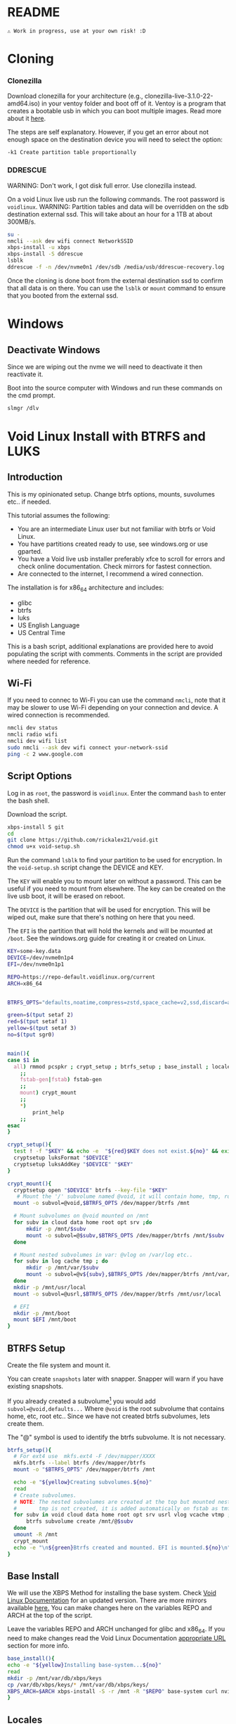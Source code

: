 

* README

#+begin_src text
⚠ Work in progress, use at your own risk! :D
#+end_src

* Cloning

*** Clonezilla

Download clonezilla for your architecture (e.g., clonezilla-live-3.1.0-22-amd64.iso)
in your ventoy folder and boot off of it. Ventoy is a program that creates a bootable
usb in which you can boot multiple images. Read more about it [[https://www.ventoy.net/en/index.html][here]].

The steps are self explanatory. However, if you get an error about not enough space
on the destination device you will need to select the option:

#+begin_src text
-k1 Create partition table proportionally
#+end_src


*** DDRESCUE

WARNING: Don't work, I got disk full error. Use clonezilla instead.

On a void Linux live usb run the following commands. The root password is ~voidlinux~.
WARNING: Partition tables and data will be overridden on the sdb destination external ssd.
This will take about an hour for a 1TB at about 300MB/s.

#+begin_src bash :results output :noeval
su -
nmcli --ask dev wifi connect NetworkSSID
xbps-install -u xbps
xbps-install -S ddrescue
lsblk
ddrescue -f -n /dev/nvme0n1 /dev/sdb /media/usb/ddrescue-recovery.log
#+end_src

Once the cloning is done boot from the external destination ssd to confirm that
all data is on there. You can use the ~lsblk~ or ~mount~ command to ensure that you
booted from the external ssd.

* Windows

** Deactivate Windows

Since we are wiping out the nvme we will need to deactivate it then reactivate it.

Boot into the source computer with Windows and run these commands on the cmd prompt.

#+begin_src bash :results output :noeval
slmgr /dlv
#+end_src

* Void Linux Install with BTRFS and LUKS

** Introduction
This is my opinionated setup. Change btrfs options, mounts, suvolumes etc.. if needed.

This tutorial assumes the following:

+ You are an intermediate Linux user but not familiar with btrfs or Void Linux.
+ You have partitions created ready to use, see windows.org or use gparted.
+ You have a Void live usb installer preferably xfce to scroll for errors and check
  online documentation. Check mirrors for fastest connection.
+ Are connected to the internet, I recommend a wired connection.

The installation is for x86_64 architecture and includes:
+ glibc
+ btrfs
+ luks
+ US English Language
+ US Central Time

This is a bash script, additional explanations are provided here to avoid populating
the script with comments. Comments in the script are provided where needed for reference.

** Wi-Fi

If you need to connec to Wi-Fi you can use the command ~nmcli~, note that it may be
slower to use Wi-Fi depending on your connection and device. A wired connection is recommended.

#+begin_src bash :results output :noeval
nmcli dev status
nmcli radio wifi
nmcli dev wifi list
sudo nmcli --ask dev wifi connect your-network-ssid
ping -c 2 www.google.com
#+end_src

** Script Options
Log in as ~root~, the password is ~voidlinux~. Enter the command ~bash~ to enter the bash
shell.

Download the script.

#+begin_src bash :results output :noeval
xbps-install S git 
cd
git clone https://github.com/rickalex21/void.git
chmod u+x void-setup.sh
#+end_src

Run the command ~lsblk~ to find your partition to be used for encryption. In
the ~void-setup.sh~ script change the DEVICE and KEY.

The ~KEY~ will enable you to mount later on without a password. This can be useful if
you need to mount from elsewhere. The key can be created on the live usb boot, it
will be erased on reboot.

The ~DEVICE~ is the partition that will be used for encryption. This will be wiped out,
make sure that there's nothing on here that you need.

The ~EFI~ is the partition that will hold the kernels and will be mounted at ~/boot~. See
the windows.org guide for creating it or created on Linux.

#+begin_src bash :noeval :tangle void-setup.sh :tangle-mode (identity #o755)
KEY=some-key.data
DEVICE=/dev/nvme0n1p4
EFI=/dev/nvme0n1p1

REPO=https://repo-default.voidlinux.org/current
ARCH=x86_64


BTRFS_OPTS="defaults,noatime,compress=zstd,space_cache=v2,ssd,discard=async"

green=$(tput setaf 2)
red=$(tput setaf 1)
yellow=$(tput setaf 3)
no=$(tput sgr0)


main(){
case $1 in
  all) rmmod pcspkr ; crypt_setup ; btrfs_setup ; base_install ; locales ; chroot_dev
    ;;
    fstab-gen|fstab) fstab-gen
    ;;
    mount) crypt_mount
    ;;
    *)
        print_help
    ;;
esac
}

crypt_setup(){
  test ! -f "$KEY" && echo -e  "${red}$KEY does not exist.${no}" && exit 1
  cryptsetup luksFormat "$DEVICE"
  cryptsetup luksAddKey "$DEVICE" "$KEY"
}

crypt_mount(){
  cryptsetup open "$DEVICE" btrfs --key-file "$KEY"
   # Mount the '/' subvolume named @void, it will contain home, tmp, root...
  mount -o subvol=@void,$BTRFS_OPTS /dev/mapper/btrfs /mnt
  
  # Mount subvolumes on @void mounted on /mnt
  for subv in cloud data home root opt srv ;do
      mkdir -p /mnt/$subv
      mount -o subvol=@$subv,$BTRFS_OPTS /dev/mapper/btrfs /mnt/$subv
  done

  # Mount nested subvolumes in var: @vlog on /var/log etc..
  for subv in log cache tmp ; do
      mkdir -p /mnt/var/$subv
      mount -o subvol=@v${subv},$BTRFS_OPTS /dev/mapper/btrfs /mnt/var/$subv
  done
  mkdir -p /mnt/usr/local
  mount -o subvol=@usrl,$BTRFS_OPTS /dev/mapper/btrfs /mnt/usr/local

  # EFI
  mkdir -p /mnt/boot
  mount $EFI /mnt/boot
}
#+end_src

** BTRFS Setup

Create the file system and mount it.

You can create ~snapshots~ later with snapper. Snapper will warn if you have existing
snapshots.

If you already created a subvolume[fn:subvolume] you would add
~subvol=@void,defaults...~ Where ~@void~ is the root subvolume that contains home, etc,
root etc.. Since we have not created btrfs subvolumes, lets create them.

The "@" symbol is used to identify the btrfs subvolume. It is not necessary.


#+begin_src bash :noeval :tangle void-setup.sh :tangle-mode (identity #o755)
btrfs_setup(){
  # For ext4 use  mkfs.ext4 -F /dev/mapper/XXXX
  mkfs.btrfs --label btrfs /dev/mapper/btrfs
  mount -o "$BTRFS_OPTS" /dev/mapper/btrfs /mnt

  echo -e "${yellow}Creating subvolumes.${no}"
  read
  # Create subvolumes.
  # NOTE: The nested subvolumes are created at the top but mounted nested on @void (e.g., @usrl /usr/local )
  #       tmp is not created, it is added automatically on fstab as tmfs /tmp later.
  for subv in void cloud data home root opt srv usrl vlog vcache vtmp ; do
      btrfs subvolume create /mnt/@$subv
  done
  umount -R /mnt
  crypt_mount
  echo -e "\n${green}Btrfs created and mounted. EFI is mounted.${no}\n"
}
#+end_src

** Base Install

We will use the XBPS Method for installing the base system. Check [[https://docs.voidlinux.org/installation/guides/chroot.html][Void Linux Documentation]] 
for an updated version. There are more mirrors available [[https://docs.voidlinux.org/xbps/repositories/mirrors/index.html][here.]] You can make changes
here on the variables REPO and ARCH at the top of the script.

Leave the variables REPO and ARCH unchanged for glibc and x86_64. If you need to
make changes read the Void Linux Documentation [[https://docs.voidlinux.org/xbps/repositories/index.html#the-main-repository][appropriate URL]] section for more info.


#+begin_src bash :noeval :tangle void-setup.sh :tangle-mode (identity #o755)
base_install(){
echo -e "${yellow}Installing base-system...${no}"
read
mkdir -p /mnt/var/db/xbps/keys
cp /var/db/xbps/keys/* /mnt/var/db/xbps/keys/
XBPS_ARCH=$ARCH xbps-install -S -r /mnt -R "$REPO" base-system curl nvim
}
#+end_src

** Locales

Change accordingly.

#+begin_src bash :noeval :tangle void-setup.sh :tangle-mode (identity #o755)
locales(){
echo -e "${yellow}Creating locales files...${no}"
read
echo "void" >/mnt/etc/hostname

echo "## Generated by my setup script" >>/mnt/etc/rc.conf
echo "HARDWARECLOCK=\"UTC\"" >>/mnt/etc/rc.conf
echo "TIMEZONE=\"US/Central\"" >>/mnt/etc/rc.conf
echo "KEYMAP=\"en\"" >>/mnt/etc/rc.conf
echo "FONT=\"ter-v22n\"" >>/mnt/etc/rc.conf

echo "en_US.UTF-8 UTF-8" >>/mnt/etc/default/libc-locales
xbps-reconfigure -f glibc-locales


echo -e "${yellow}Echo enter chroot now with xchroot /mnt /bin/bash...${no}"
echo -e "${yellow}Download the script with curl https://raw.githubusercontent.com/rickalex21/void/master/void-setup.sh -o void-setup.sh ${no}"
}
#+end_src

** Chroot


The easiest way to chroot is to use ~xchroot~. At this point I could do a heredoc and chroot.
Instead I follow the rest of the steps in [[https://docs.voidlinux.org/installation/guides/chroot.html#entering-the-chroot][Entering the Chroot]] section.

#+begin_src bash :results output :noeval
xchroot /mnt /bin/bash <<EOF
EOF
#+end_src

When you chroot you will need to download this script:

#+begin_src bash :results output :noeval
curl https://raw.githubusercontent.com/rickalex21/void/master/void-setup.sh -o void-setup.sh
#+end_src

#+begin_src bash :noeval :tangle void-setup.sh :tangle-mode (identity #o755)
chroot_dev(){
xchroot /mnt /bin/bash

echo "Changing password for root:"
passwd
cp /proc/mounts /etc/fstab
}
#+end_src

** Fstab


#+begin_src bash :noeval :tangle void-setup.sh :tangle-mode (identity #o755)
fstab-gen(){
  # Note: You have to be in chroot
  BTRFS_UUID=$(blkid -s UUID -o value /dev/mapper/btrfs)
  cat /proc/mounts | grep -E "subvolid|boot|tmpfs" | grep -v cgroup | sed "s@/dev/mapper/btrfs@UUID=$BTRFS_UUID@g" >/etc/fstab
  echo -e "${yellow}Created fstab, check it.${no}"
}
#+end_src

#+begin_src bash :noeval :tangle void-setup.sh :tangle-mode (identity #o755)
print_help(){
    printf "
    USAGE: %s all

    all - Runs all the steps.
    \n" "$0"
}
main "$@"
#+end_src

** Grub

Once you have chroot into the system you can install and configure grub.

#+begin_src bash :results output :noeval
xbps-install grub-x86_64-efi
grub-install --target=x86_64-efi --efi-directory=/boot/efi --bootloader-id="Void"
#+end_src

Edit ~/etc/default/grub~. Make note of the encrypted partition with ~blkid~.

#+begin_src bash :results output :noeval
GRUB_ENABLE_CRYPTODISK=y
GRUB_CMDLINE_LINUX_DEFAULT="loglevel=4 rd.lvm.vg=voidvm rd.luks.uuid=2d7819ac-XXX-XX.."
GRUB_DISABLE_OS_PROBER=false
#+end_src

Next tell grub about the updates:

#+begin_src bash :results output :noeval
update-grub
#+end_src

SOURCE: [[https://docs.voidlinux.org/installation/guides/fde.html][Void Linux Full Disk Encryption]]


* Footnotes

[fn:subvolume: You will need to create subvolumes to prevent certain mounts from
having snapshots. For example, you may have a subvolume that is named "@data" with big
files that are rarely used. If you were to snapshot this, your storage space would
increase quickly.]
